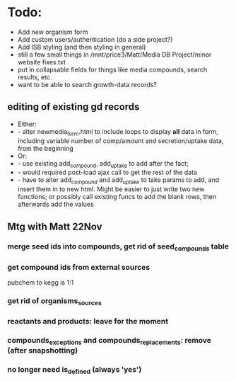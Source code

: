 * Todo:
- Add new organism form
- Add custom users/authentication (do a side project?)
- Add ISB styling (and then styling in general)
- still a few small things in /mnt/price3/Matt/Media DB Project/minor website fixes.txt
- put in collapsable fields for things like media compounds, search results, etc.
- want to be able to search growth-data records?

** editing of existing gd records
- Either:
- - alter newmedia_form.html to include loops to display *all* data in form, including 
    variable number of comp/amount and secretion/uptake data, from the beginning 
- Or:
- - use existing add_compound, add_uptake to add after the fact; 
- - would required post-load ajax call to get the rest of the data
- - have to alter add_compound and add_uptake to take params to add, and insert them in to
    new html.  Might be easier to just write two new functions; or possibly call existing 
    funcs to add the blank rows, then afterwards add the values

** Mtg with Matt 22Nov
*** merge seed ids into compounds, get rid of seed_compounds table
*** get compound ids from external sources
pubchem to kegg is 1:1

*** get rid of organisms_sources
*** reactants and products: leave for the moment
*** compounds_exceptions and compounds_replacements: remove (after snapshotting)
*** no longer need is_defined (always 'yes')

